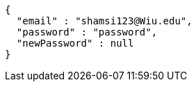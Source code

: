 [source,json,options="nowrap"]
----
{
  "email" : "shamsi123@Wiu.edu",
  "password" : "password",
  "newPassword" : null
}
----